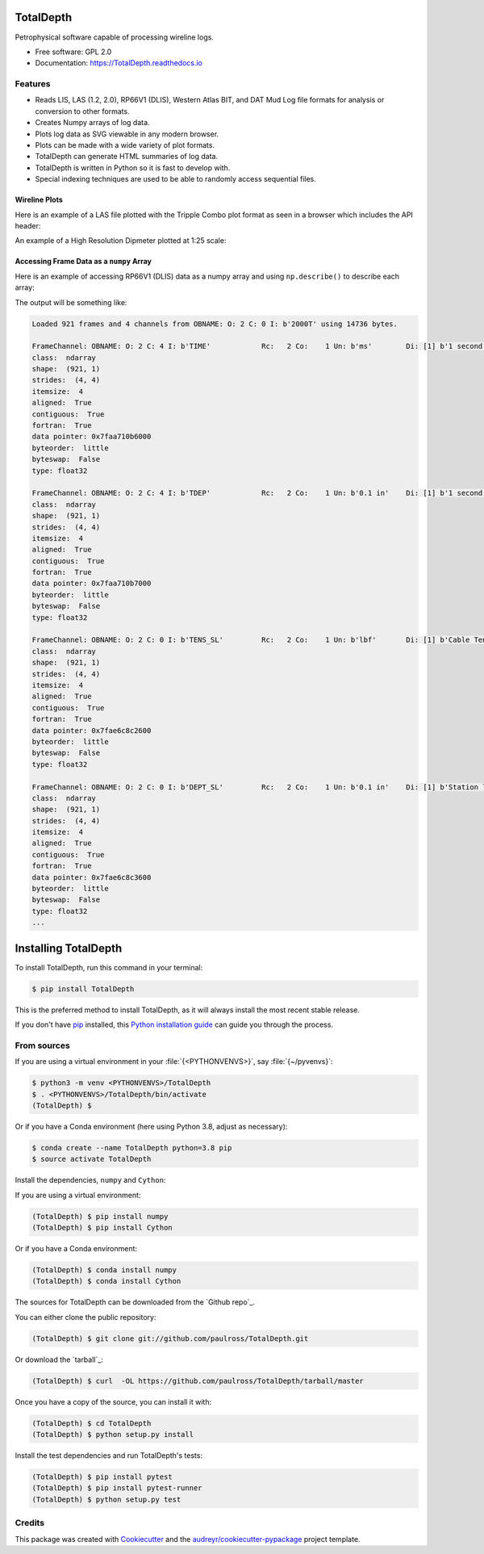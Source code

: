 ==========
TotalDepth
==========

.. image:: https://img.shields.io/pypi/v/TotalDepth.svg
        :target: https://pypi.python.org/pypi/TotalDepth

.. image:: https://img.shields.io/travis/paulross/TotalDepth.svg
        :target: https://travis-ci.org/paulross/TotalDepth

.. image:: https://readthedocs.org/projects/TotalDepth/badge/?version=latest
        :target: https://TotalDepth.readthedocs.io/en/latest/?badge=latest
        :alt: Documentation Status

Petrophysical software capable of processing wireline logs.

* Free software: GPL 2.0
* Documentation: https://TotalDepth.readthedocs.io

Features
--------

* Reads LIS, LAS (1.2, 2.0), RP66V1 (DLIS), Western Atlas BIT, and DAT Mud Log file formats for analysis or conversion to other formats.
* Creates Numpy arrays of log data.
* Plots log data as SVG viewable in any modern browser.
* Plots can be made with a wide variety of plot formats.
* TotalDepth can generate HTML summaries of log data.
* TotalDepth is written in Python so it is fast to develop with.
* Special indexing techniques are used to be able to randomly access sequential files.

Wireline Plots
^^^^^^^^^^^^^^^^^^^^^^^^^^^^

Here is an example of a LAS file plotted with the Tripple Combo plot format as seen in a browser which includes the API header:

.. image:: images/TrippleCombo.png
        :alt: Tripple Combo

An example of a High Resolution Dipmeter plotted at 1:25 scale:

.. image:: images/HDT_25_no_hdr.png
        :alt: High Resolution Dipmeter

Accessing Frame Data as a ``numpy`` Array
^^^^^^^^^^^^^^^^^^^^^^^^^^^^^^^^^^^^^^^^^^^^^^^^^^

Here is an example of accessing RP66V1 (DLIS) data as a numpy array and using ``np.describe()`` to describe each array:

.. code-block:: python
    :emphasize-lines: 7-18

    import numpy as np

    from TotalDepth.RP66V1.core import LogicalFile

    with LogicalFile.LogicalIndex(path_in) as logical_index:
        for logical_file in logical_index.logical_files:
            if logical_file.has_log_pass:
                for frame_array in logical_file.log_pass:
                    frame_count = logical_file.populate_frame_array(frame_array)
                    print(
                        f'Loaded {frame_count} frames and {len(frame_array)} channels'
                        f' from {frame_array.ident} using {frame_array.sizeof_array} bytes.'
                    )
                    for channel in frame_array.channels:
                        print(channel)
                        # channel.array is a numpy array
                        np.info(channel.array)
                        print()

The output will be something like:

.. code-block:: console

    Loaded 921 frames and 4 channels from OBNAME: O: 2 C: 0 I: b'2000T' using 14736 bytes.

    FrameChannel: OBNAME: O: 2 C: 4 I: b'TIME'            Rc:   2 Co:    1 Un: b'ms'        Di: [1] b'1 second River Time'
    class:  ndarray
    shape:  (921, 1)
    strides:  (4, 4)
    itemsize:  4
    aligned:  True
    contiguous:  True
    fortran:  True
    data pointer: 0x7faa710b6000
    byteorder:  little
    byteswap:  False
    type: float32

    FrameChannel: OBNAME: O: 2 C: 4 I: b'TDEP'            Rc:   2 Co:    1 Un: b'0.1 in'    Di: [1] b'1 second River Depth'
    class:  ndarray
    shape:  (921, 1)
    strides:  (4, 4)
    itemsize:  4
    aligned:  True
    contiguous:  True
    fortran:  True
    data pointer: 0x7faa710b7000
    byteorder:  little
    byteswap:  False
    type: float32

    FrameChannel: OBNAME: O: 2 C: 0 I: b'TENS_SL'         Rc:   2 Co:    1 Un: b'lbf'       Di: [1] b'Cable Tension'
    class:  ndarray
    shape:  (921, 1)
    strides:  (4, 4)
    itemsize:  4
    aligned:  True
    contiguous:  True
    fortran:  True
    data pointer: 0x7fae6c8c2600
    byteorder:  little
    byteswap:  False
    type: float32

    FrameChannel: OBNAME: O: 2 C: 0 I: b'DEPT_SL'         Rc:   2 Co:    1 Un: b'0.1 in'    Di: [1] b'Station logging depth'
    class:  ndarray
    shape:  (921, 1)
    strides:  (4, 4)
    itemsize:  4
    aligned:  True
    contiguous:  True
    fortran:  True
    data pointer: 0x7fae6c8c3600
    byteorder:  little
    byteswap:  False
    type: float32
    ...

===================================
Installing TotalDepth
===================================

To install TotalDepth, run this command in your terminal:

.. code-block:: console

    $ pip install TotalDepth

This is the preferred method to install TotalDepth, as it will always install the most recent stable release.

If you don't have `pip`_ installed, this `Python installation guide`_ can guide
you through the process.

.. _pip: https://pip.pypa.io
.. _Python installation guide: http://docs.python-guide.org/en/latest/starting/installation/


From sources
--------------------------------------

If you are using a virtual environment in your :file:`{<PYTHONVENVS>}`, say :file:`{~/pyvenvs}`:

.. code-block:: console

    $ python3 -m venv <PYTHONVENVS>/TotalDepth
    $ . <PYTHONVENVS>/TotalDepth/bin/activate
    (TotalDepth) $

Or if you have a Conda environment (here using Python 3.8, adjust as necessary):

.. code-block:: console

    $ conda create --name TotalDepth python=3.8 pip
    $ source activate TotalDepth

Install the dependencies, ``numpy`` and ``Cython``:

If you are using a virtual environment:

.. code-block:: console

    (TotalDepth) $ pip install numpy
    (TotalDepth) $ pip install Cython

Or if you have a Conda environment:

.. code-block:: console

    (TotalDepth) $ conda install numpy
    (TotalDepth) $ conda install Cython

The sources for TotalDepth can be downloaded from the `Github repo`_.

You can either clone the public repository:

.. code-block:: console

    (TotalDepth) $ git clone git://github.com/paulross/TotalDepth.git

Or download the `tarball`_:

.. code-block:: console

    (TotalDepth) $ curl  -OL https://github.com/paulross/TotalDepth/tarball/master

Once you have a copy of the source, you can install it with:

.. code-block:: console

    (TotalDepth) $ cd TotalDepth
    (TotalDepth) $ python setup.py install

Install the test dependencies and run TotalDepth's tests:

.. code-block:: console

    (TotalDepth) $ pip install pytest
    (TotalDepth) $ pip install pytest-runner
    (TotalDepth) $ python setup.py test


Credits
---------

This package was created with Cookiecutter_ and the `audreyr/cookiecutter-pypackage`_ project template.

.. _Cookiecutter: https://github.com/audreyr/cookiecutter
.. _`audreyr/cookiecutter-pypackage`: https://github.com/audreyr/cookiecutter-pypackage

